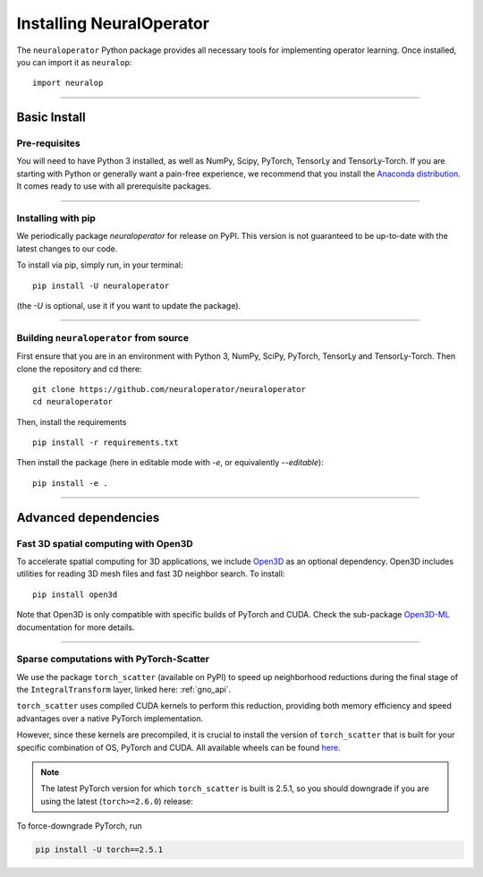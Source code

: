 =========================
Installing NeuralOperator
=========================

The ``neuraloperator`` Python package provides all necessary tools for implementing operator learning.
Once installed, you can import it as ``neuralop``::

    import neuralop

~~~~~~~~~~~~~~~~~~~~~~~~~~

Basic Install
--------------

Pre-requisites
++++++++++++++

You will need to have Python 3 installed, as well as NumPy, Scipy, PyTorch, TensorLy and TensorLy-Torch.
If you are starting with Python or generally want a pain-free experience, we recommend that you 
install the `Anaconda distribution <https://www.anaconda.com/download/>`_. It comes ready to use with all prerequisite packages.

~~~~~~~~~~~~~~~~~~~~~~~~~~

Installing with pip
+++++++++++++++++++

We periodically package `neuraloperator` for release on PyPI. This version is not guaranteed to be up-to-date with
the latest changes to our code. 

To install via pip, simply run, in your terminal::

   pip install -U neuraloperator

(the `-U` is optional, use it if you want to update the package).

~~~~~~~~~~~~~~~~~~~~~~~~~~

Building ``neuraloperator`` from source
+++++++++++++++++++++++++++++++++++++++

First ensure that you are in an environment with Python 3, NumPy, SciPy, PyTorch, TensorLy and TensorLy-Torch. 
Then clone the repository and cd there::

   git clone https://github.com/neuraloperator/neuraloperator
   cd neuraloperator


Then, install the requirements ::

   pip install -r requirements.txt


Then install the package (here in editable mode with `-e`, or equivalently `--editable`)::

   pip install -e .


.. raw:: html

   <br/>

~~~~~~~~~~~~~~~~~~~~

Advanced dependencies
---------------------

.. _open3d_dependency :
Fast 3D spatial computing with Open3D
+++++++++++++++++++++++++++++++++++++

To accelerate spatial computing for 3D applications, we include 
`Open3D <https://github.com/isl-org/Open3D>`_ as an optional dependency. Open3D includes
utilities for reading 3D mesh files and fast 3D neighbor search. To install::

   pip install open3d

Note that Open3D is only
compatible with specific builds of PyTorch and CUDA. Check the sub-package 
`Open3D-ML <https://github.com/isl-org/Open3D-ML>`_ documentation for more details. 

~~~~~~~~~~~~~~~~~~~~~

.. _torch_scatter_dependency :

Sparse computations with PyTorch-Scatter
++++++++++++++++++++++++++++++++++++++++

We use the package ``torch_scatter`` (available on PyPI) to speed up neighborhood reductions during 
the final stage of the ``IntegralTransform`` layer, linked here: :ref:`gno_api`.

``torch_scatter`` uses compiled CUDA kernels 
to perform this reduction, providing both memory efficiency and speed advantages over a native PyTorch implementation.

However, since these kernels are precompiled, it is crucial to install the version of ``torch_scatter`` that is built for
your specific combination of OS, PyTorch and CUDA. All available wheels can be found `here <https://data.pyg.org/whl/>`_.  

.. note :: 
    The latest PyTorch version for which ``torch_scatter`` is built is 2.5.1, so you should downgrade if you are using 
    the latest (``torch>=2.6.0``) release:


To force-downgrade PyTorch, run 

.. code ::

   pip install -U torch==2.5.1
